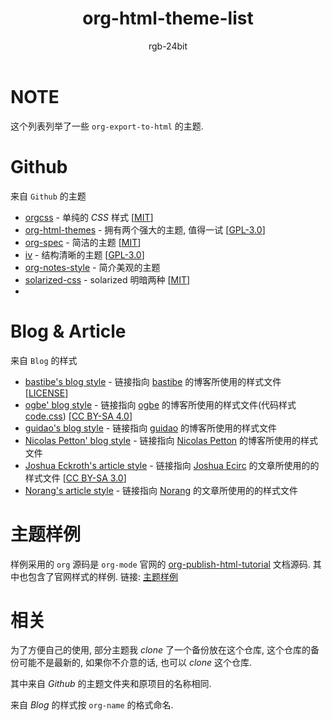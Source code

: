 #+TITLE: org-html-theme-list
#+AUTHOR: rgb-24bit

* NOTE
  这个列表列举了一些 =org-export-to-html= 的主题.

* Github
  来自 =Github= 的主题
  + [[https://github.com/gongzhitaao/orgcss][orgcss]] - 单纯的 /CSS/ 样式 [[[https://opensource.org/licenses/MIT][MIT]]]
  + [[https://github.com/fniessen/org-html-themes][org-html-themes]] - 拥有两个强大的主题, 值得一试 [[[https://opensource.org/licenses/GPL-3.0][GPL-3.0]]]
  + [[https://github.com/thi-ng/org-spec][org-spec]] - 简洁的主题 [[[https://opensource.org/licenses/MIT][MIT]]]
  + [[https://github.com/dodrio/iv][iv]] - 结构清晰的主题 [[[https://opensource.org/licenses/GPL-3.0][GPL-3.0]]]
  + [[https://github.com/ptpt/org-notes-style][org-notes-style]] - 简介美观的主题
  + [[https://github.com/thomasf/solarized-css][solarized-css]] - solarized 明暗两种 [[[https://opensource.org/licenses/MIT][MIT]]]
  + 

* Blog & Article 
  来自 =Blog= 的样式
  + [[http://bastibe.de/static/style.css][bastibe's blog style]] - 链接指向 [[https://github.com/bastibe][bastibe]] 的博客所使用的样式文件 [[[https://github.com/bastibe/org-static-blog#license][LICENSE]]]
  + [[https://ogbe.net/res/main.css][ogbe' blog style]] - 链接指向 [[https://ogbe.net][ogbe]] 的博客所使用的样式文件(代码样式[[https://ogbe.net/res/code.css][code.css]]) [[[https://creativecommons.org/licenses/by-sa/4.0/][CC BY-SA 4.0]]]
  + [[https://github.com/guidao/guidao.github.io/blob/master/css/org-css.css][guidao's blog style]] - 链接指向 [[https://guidao.github.io/index.html][guidao]] 的博客所使用的样式文件
  + [[https://nicolas.petton.fr/css/site.css?v=2][Nicolas Petton' blog style]] - 链接指向 [[https://nicolas.petton.fr/][Nicolas Petton]] 的博客所使用的样式文件
  + [[http://cse3521.artifice.cc/css/worg.css][Joshua Eckroth's article style]] - 链接指向 [[http://cse3521.artifice.cc/index.html][Joshua Ecirc]] 的文章所使用的的样式文件 [[[https://creativecommons.org/licenses/by-sa/3.0/][CC BY-SA 3.0]]]
  + [[http://doc.norang.ca/org.css][Norang's article style]] - 链接指向 [[http://doc.norang.ca/][Norang]] 的文章所使用的的样式文件
    
* 主题样例
  样例采用的 =org= 源码是 =org-mode= 官网的 [[https://orgmode.org/worg/org-tutorials/org-publish-html-tutorial.html][org-publish-html-tutorial]] 文档源码.
  其中也包含了官网样式的样例.
  链接: [[https://rgb-24bit.github.io/org-html-theme-list][主题样例]]

* 相关
  为了方便自己的使用, 部分主题我 /clone/ 了一个备份放在这个仓库, 这个仓库的备份可能不是最新的, 
  如果你不介意的话, 也可以 /clone/ 这个仓库.
  
  其中来自 /Github/ 的主题文件夹和原项目的名称相同.

  来自 /Blog/ 的样式按 =org-name= 的格式命名.

